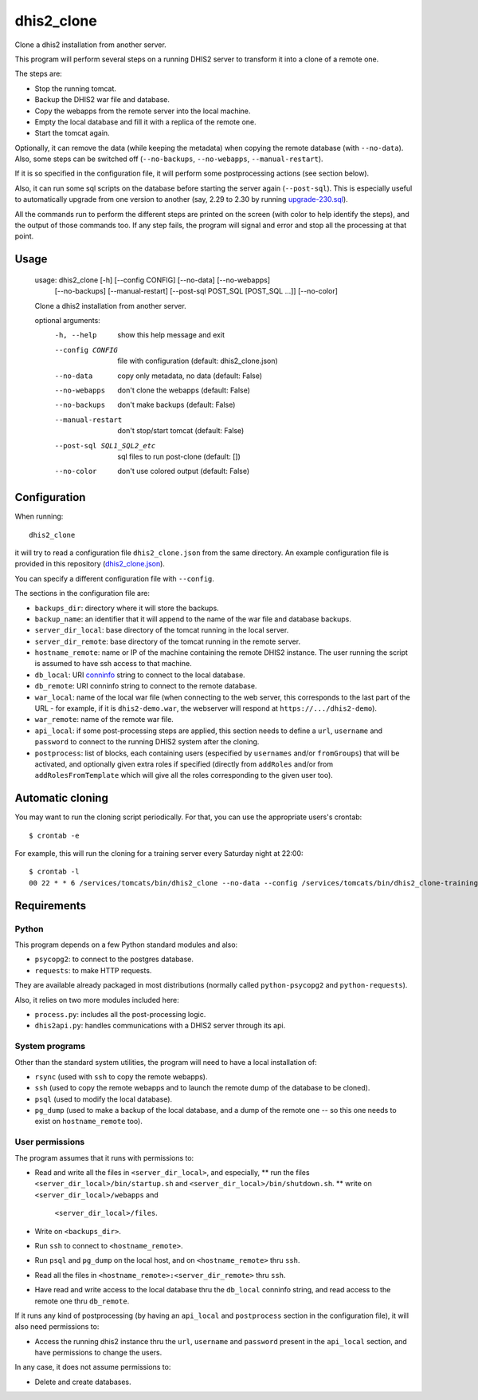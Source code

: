 dhis2_clone
===========

Clone a dhis2 installation from another server.

This program will perform several steps on a running DHIS2 server to
transform it into a clone of a remote one.

The steps are:

* Stop the running tomcat.
* Backup the DHIS2 war file and database.
* Copy the webapps from the remote server into the local machine.
* Empty the local database and fill it with a replica of the remote one.
* Start the tomcat again.

Optionally, it can remove the data (while keeping the metadata) when
copying the remote database (with ``--no-data``). Also, some steps can
be switched off (``--no-backups``, ``--no-webapps``,
``--manual-restart``).

If it is so specified in the configuration file, it will perform some
postprocessing actions (see section below).

Also, it can run some sql scripts on the database before starting the
server again (``--post-sql``). This is especially useful to
automatically upgrade from one version to another (say, 2.29 to 2.30
by running `upgrade-230.sql`_).

.. _`upgrade-230.sql`: https://github.com/dhis2/dhis2-releases/blob/master/releases/2.30/upgrade-230.sql

All the commands run to perform the different steps are printed on the
screen (with color to help identify the steps), and the output of
those commands too. If any step fails, the program will signal and
error and stop all the processing at that point.

Usage
-----

  usage: dhis2_clone [-h] [--config CONFIG] [--no-data] [--no-webapps]
                     [--no-backups] [--manual-restart]
                     [--post-sql POST_SQL [POST_SQL ...]] [--no-color]

  Clone a dhis2 installation from another server.

  optional arguments:
    -h, --help            show this help message and exit
    --config CONFIG       file with configuration (default: dhis2_clone.json)
    --no-data             copy only metadata, no data (default: False)
    --no-webapps          don't clone the webapps (default: False)
    --no-backups          don't make backups (default: False)
    --manual-restart      don't stop/start tomcat (default: False)
    --post-sql SQL1_SQL2_etc
                          sql files to run post-clone (default: [])
    --no-color            don't use colored output (default: False)



Configuration
-------------

When running::

  dhis2_clone

it will try to read a configuration file ``dhis2_clone.json`` from the
same directory. An example configuration file is provided in this
repository (`dhis2_clone.json`_).

.. _`dhis2_clone.json`: https://github.com/EyeSeeTea/ESTools/blob/feature/dhis2-clone/DHIS2/cloner/dhis2_clone.json

You can specify a different configuration file with ``--config``.

The sections in the configuration file are:

* ``backups_dir``: directory where it will store the backups.
* ``backup_name``: an identifier that it will append to the name of
  the war file and database backups.
* ``server_dir_local``: base directory of the tomcat running in the
  local server.
* ``server_dir_remote``: base directory of the tomcat running in the
  remote server.
* ``hostname_remote``: name or IP of the machine containing the remote
  DHIS2 instance. The user running the script is assumed to have ssh
  access to that machine.
* ``db_local``: URI `conninfo`_ string to connect to the local database.
* ``db_remote``: URI conninfo string to connect to the remote database.
* ``war_local``: name of the local war file (when connecting to the
  web server, this corresponds to the last part of the URL - for
  example, if it is ``dhis2-demo.war``, the webserver will respond at
  ``https://.../dhis2-demo``).
* ``war_remote``: name of the remote war file.
* ``api_local``: if some post-processing steps are applied, this
  section needs to define a ``url``, ``username`` and ``password`` to
  connect to the running DHIS2 system after the cloning.
* ``postprocess``: list of blocks, each containing users (especified
  by ``usernames`` and/or ``fromGroups``) that will be activated, and
  optionally given extra roles if specified (directly from
  ``addRoles`` and/or from ``addRolesFromTemplate`` which will give
  all the roles corresponding to the given user too).

.. _`conninfo`: https://www.postgresql.org/docs/9.3/static/libpq-connect.html#LIBPQ-CONNSTRING

Automatic cloning
-----------------

You may want to run the cloning script periodically. For that, you can
use the appropriate users's crontab::

  $ crontab -e

For example, this will run the cloning for a training server every
Saturday night at 22:00::

  $ crontab -l
  00 22 * * 6 /services/tomcats/bin/dhis2_clone --no-data --config /services/tomcats/bin/dhis2_clone-training.json >> /services/tomcats/logs/dhis2_clone.log


Requirements
------------

Python
~~~~~~

This program depends on a few Python standard modules and also:

* ``psycopg2``: to connect to the postgres database.
* ``requests``: to make HTTP requests.

They are available already packaged in most distributions (normally
called ``python-psycopg2`` and ``python-requests``).

Also, it relies on two more modules included here:

* ``process.py``: includes all the post-processing logic.
* ``dhis2api.py``: handles communications with a DHIS2 server through its api.

System programs
~~~~~~~~~~~~~~~

Other than the standard system utilities, the program will need to
have a local installation of:

* ``rsync`` (used with ``ssh`` to copy the remote webapps).
* ``ssh`` (used to copy the remote webapps and to launch the remote dump
  of the database to be cloned).
* ``psql`` (used to modify the local database).
* ``pg_dump`` (used to make a backup of the local database, and a dump
  of the remote one -- so this one needs to exist on ``hostname_remote``
  too).

User permissions
~~~~~~~~~~~~~~~~

The program assumes that it runs with permissions to:

* Read and write all the files in ``<server_dir_local>``, and especially,
  ** run the files ``<server_dir_local>/bin/startup.sh`` and
  ``<server_dir_local>/bin/shutdown.sh``.
  ** write on ``<server_dir_local>/webapps`` and
    ``<server_dir_local>/files``.
* Write on ``<backups_dir>``.
* Run ``ssh`` to connect to ``<hostname_remote>``.
* Run ``psql`` and ``pg_dump`` on the local host, and on
  ``<hostname_remote>`` thru ``ssh``.
* Read all the files in ``<hostname_remote>:<server_dir_remote>`` thru
  ``ssh``.
* Have read and write access to the local database thru the ``db_local``
  conninfo string, and read access to the remote one thru ``db_remote``.

If it runs any kind of postprocessing (by having an ``api_local`` and
``postprocess`` section in the configuration file), it will also need
permissions to:

* Access the running dhis2 instance thru the ``url``, ``username`` and
  ``password`` present in the ``api_local`` section, and have
  permissions to change the users.

In any case, it does not assume permissions to:

* Delete and create databases.
